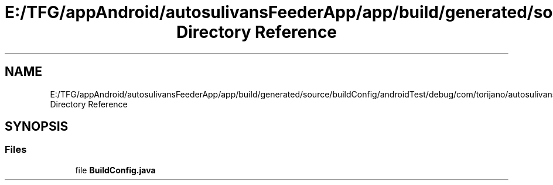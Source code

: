 .TH "E:/TFG/appAndroid/autosulivansFeederApp/app/build/generated/source/buildConfig/androidTest/debug/com/torijano/autosulivansFeeder/test Directory Reference" 3 "Wed Sep 9 2020" "Autosulivan's Feeder Android APP" \" -*- nroff -*-
.ad l
.nh
.SH NAME
E:/TFG/appAndroid/autosulivansFeederApp/app/build/generated/source/buildConfig/androidTest/debug/com/torijano/autosulivansFeeder/test Directory Reference
.SH SYNOPSIS
.br
.PP
.SS "Files"

.in +1c
.ti -1c
.RI "file \fBBuildConfig\&.java\fP"
.br
.in -1c
